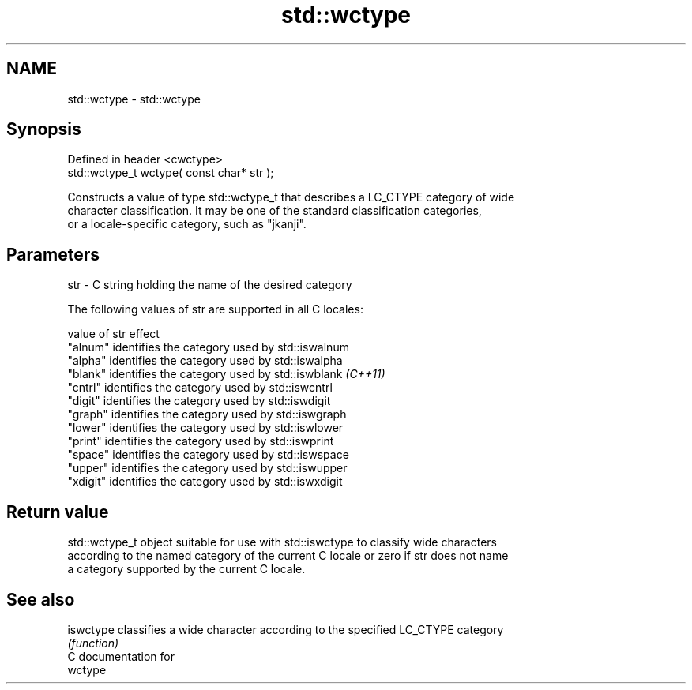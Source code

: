 .TH std::wctype 3 "2019.03.28" "http://cppreference.com" "C++ Standard Libary"
.SH NAME
std::wctype \- std::wctype

.SH Synopsis
   Defined in header <cwctype>
   std::wctype_t wctype( const char* str );

   Constructs a value of type std::wctype_t that describes a LC_CTYPE category of wide
   character classification. It may be one of the standard classification categories,
   or a locale-specific category, such as "jkanji".

.SH Parameters

   str - C string holding the name of the desired category

   The following values of str are supported in all C locales:

   value of str effect
   "alnum"      identifies the category used by std::iswalnum
   "alpha"      identifies the category used by std::iswalpha
   "blank"      identifies the category used by std::iswblank \fI(C++11)\fP
   "cntrl"      identifies the category used by std::iswcntrl
   "digit"      identifies the category used by std::iswdigit
   "graph"      identifies the category used by std::iswgraph
   "lower"      identifies the category used by std::iswlower
   "print"      identifies the category used by std::iswprint
   "space"      identifies the category used by std::iswspace
   "upper"      identifies the category used by std::iswupper
   "xdigit"     identifies the category used by std::iswxdigit

.SH Return value

   std::wctype_t object suitable for use with std::iswctype to classify wide characters
   according to the named category of the current C locale or zero if str does not name
   a category supported by the current C locale.

.SH See also

   iswctype classifies a wide character according to the specified LC_CTYPE category
            \fI(function)\fP 
   C documentation for
   wctype
